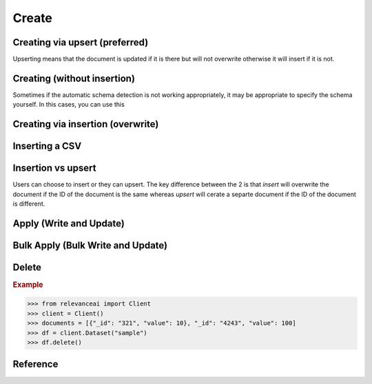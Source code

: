 ..
   Manually maintained. Relevant functions are copied from docsrc/source/autoapi/relevanceai/dataset_api/dataset/index.rst

Create
=============================

Creating via upsert (preferred)
--------------------------------------

Upserting means that the document is updated if it is there but will not
overwrite otherwise it will insert if it is not.

.. py:method:: upsert_documents(self, documents: list, bulk_fn: Callable = None, max_workers: int = 8, retry_chunk_mult: float = 0.5, chunksize: int = 0, show_progress_bar=False, use_json_encoder: bool = True)

    Update a list of documents with multi-threading automatically enabled.
    Edits documents by providing a key value pair of fields you are adding or changing, make sure to include the "_id" in the documents.


    :param dataset_id: Unique name of dataset
    :type dataset_id: string
    :param docs: A list of documents. Document is a JSON-like data that we store our metadata and vectors with. For specifying id of the document use the field '_id', for specifying vector field use the suffix of '_vector_'
    :type docs: list
    :param bulk_fn: Function to apply to documents before uploading
    :type bulk_fn: callable
    :param max_workers: Number of workers active for multi-threading
    :type max_workers: int
    :param retry_chunk_mult: Multiplier to apply to chunksize if upload fails
    :type retry_chunk_mult: int
    :param chunksize: Number of documents to upload per worker. If None, it will default to the size specified in config.upload.target_chunk_mb
    :type chunksize: int
    :param use_json_encoder: Whether to automatically convert documents to json encodable format
    :type use_json_encoder: bool


    .. rubric:: Example

    >>> from relevanceai import Client
    >>> client = Client()
    >>> documents = [{"_id": "321", "value": 10}, "_id": "4243", "value": 100]
    >>> df = client.Dataset("sample")
    >>> df.upsert(dataset_id, documents)



Creating (without insertion)
--------------------------------------

Sometimes if the automatic schema detection is not working appropriately, it may
be appropriate to specify the schema yourself. In this cases, you can use this

   .. py:method:: create(self, schema: dict = {})

      A dataset can store documents to be searched, retrieved, filtered and aggregated (similar to Collections in MongoDB, Tables in SQL, Indexes in ElasticSearch).
      A powerful and core feature of VecDB is that you can store both your metadata and vectors in the same document. When specifying the schema of a dataset and inserting your own vector use the suffix (ends with) "_vector_" for the field name, and specify the length of the vector in dataset_schema.


      For example:

      >>>    {
      >>>        "product_image_vector_": 1024,
      >>>        "product_text_description_vector_" : 128
      >>>    }

      These are the field types supported in our datasets: ["text", "numeric", "date", "dict", "chunks", "vector", "chunkvector"].


      For example:

      >>>    {
      >>>        "product_text_description" : "text",
      >>>        "price" : "numeric",
      >>>        "created_date" : "date",
      >>>        "product_texts_chunk_": "chunks",
      >>>        "product_text_chunkvector_" : 1024
      >>>    }

      You don't have to specify the schema of every single field when creating a dataset, as VecDB will automatically detect the appropriate data type for each field (vectors will be automatically identified by its "_vector_" suffix). Infact you also don't always have to use this endpoint to create a dataset as /datasets/bulk_insert will infer and create the dataset and schema as you insert new documents.


      .. note::

         - A dataset name/id can only contain undercase letters, dash, underscore and numbers.
         - "_id" is reserved as the key and id of a document.
         - Once a schema is set for a dataset it cannot be altered. If it has to be altered, utlise the copy dataset endpoint.

      For more information about vectors check out the 'Vectorizing' section, services.search.vector or out blog at https://relevance.ai/blog. For more information about chunks and chunk vectors check out services.search.chunk.

      :param schema: Schema for specifying the field that are vectors and its length
      :type schema: dict

      .. rubric:: Example

      from relevanceai import Client
      client = Client()
      documents = [{"_id": "321", "value": 10}, "_id": "4243", "value": 100]
      df = client.Dataset("sample")
      df.create()

Creating via insertion (overwrite)
------------------------------------------

.. py:method:: insert_documents(self, dataset_id: str, docs: list, bulk_fn: Callable = None, max_workers: int = 8, retry_chunk_mult: float = 0.5, show_progress_bar: bool = False, chunksize: int = 0, use_json_encoder: bool = True, *args, **kwargs)

    Insert a list of documents with multi-threading automatically enabled.

    - When inserting the document you can optionally specify your own id for a document by using the field name "_id", if not specified a random id is assigned.
    - When inserting or specifying vectors in a document use the suffix (ends with) "_vector_" for the field name. e.g. "product_description_vector_".
    - When inserting or specifying chunks in a document the suffix (ends with) "_chunk_" for the field name. e.g. "products_chunk_".
    - When inserting or specifying chunk vectors in a document's chunks use the suffix (ends with) "_chunkvector_" for the field name. e.g. "products_chunk_.product_description_chunkvector_".

    Documentation can be found here: https://ingest-api-dev-aueast.relevance.ai/latest/documentation#operation/InsertEncode

    :param dataset_id: Unique name of dataset
    :type dataset_id: string
    :param docs: A list of documents. Document is a JSON-like data that we store our metadata and vectors with. For specifying id of the document use the field '_id', for specifying vector field use the suffix of '_vector_'
    :type docs: list
    :param bulk_fn: Function to apply to documents before uploading
    :type bulk_fn: callable
    :param max_workers: Number of workers active for multi-threading
    :type max_workers: int
    :param retry_chunk_mult: Multiplier to apply to chunksize if upload fails
    :type retry_chunk_mult: int
    :param chunksize: Number of documents to upload per worker. If None, it will default to the size specified in config.upload.target_chunk_mb
    :type chunksize: int
    :param use_json_encoder: Whether to automatically convert documents to json encodable format
    :type use_json_encoder: bool


Inserting a CSV
--------------------

.. py:method:: insert_csv(self, dataset_id: str, filepath_or_buffer, chunksize: int = 10000, max_workers: int = 8, retry_chunk_mult: float = 0.5, show_progress_bar: bool = False, index_col: int = None, csv_args: dict = {}, col_for_id: str = None, auto_generate_id: bool = True)

    Insert data from csv file

    :param dataset_id: Unique name of dataset
    :type dataset_id: string
    :param filepath_or_buffer: Any valid string path is acceptable. The string could be a URL. Valid URL schemes include http, ftp, s3, gs, and file.
    :param chunksize: Number of lines to read from csv per iteration
    :type chunksize: int
    :param max_workers: Number of workers active for multi-threading
    :type max_workers: int
    :param retry_chunk_mult: Multiplier to apply to chunksize if upload fails
    :type retry_chunk_mult: int
    :param csv_args: Optional arguments to use when reading in csv. For more info, see https://pandas.pydata.org/docs/reference/api/pandas.read_csv.html
    :type csv_args: dict
    :param index_col: Optional argument to specify if there is an index column to be skipped (e.g. index_col = 0)
    :type index_col: None
    :param col_for_id: Optional argument to use when a specific field is supposed to be used as the unique identifier ('_id')
    :type col_for_id: str
    :param auto_generate_id: Automatically generateds UUID if auto_generate_id is True and if the '_id' field does not exist
      :type auto_generate_id: bool = True

    .. rubric:: Example

      >>> from relevanceai import Client
      >>> client = Client()
      >>> df = client.Dataset("sample_dataset")
      >>> csv_filename = "temp.csv"
      >>> df.insert_csv(csv_filename)

Insertion vs upsert
-----------------------------

Users can choose to insert or they can upsert. The key difference between the 
2 is that `insert` will overwrite the document if the ID of the document is the
same whereas `upsert` will cerate a separte document if the ID of the document
is different.

Apply (Write and Update)
-----------------------------

.. py:method:: apply(self, func: Callable, retrieve_chunk_size: int = 100, max_workers: int = 8, filters: list = [], select_fields: list = [], show_progress_bar: bool = True, use_json_encoder: bool = True, axis: int = 0)

    Apply a function along an axis of the DataFrame.

    Objects passed to the function are Series objects whose index is either the DataFrame’s index (axis=0) or the DataFrame’s columns (axis=1). By default (result_type=None), the final return type is inferred from the return type of the applied function. Otherwise, it depends on the result_type argument.

    :param func: Function to apply to each document
    :type func: function
    :param retrieve_chunk_size: The number of documents that are received from the original collection with each loop iteration.
    :type retrieve_chunk_size: int
    :param max_workers: The number of processors you want to parallelize with
    :type max_workers: int
    :param max_error: How many failed uploads before the function breaks
    :type max_error: int
    :param json_encoder: Whether to automatically convert documents to json encodable format
    :type json_encoder: bool
    :param axis: Axis along which the function is applied.
                - 9 or 'index': apply function to each column
                - 1 or 'columns': apply function to each row
    :type axis: int

    .. rubric:: Example

    >>> from relevanceai import Client
    >>> client = Client()
    >>> df = client.Dataset("sample_dataset")
    >>> def update_doc(doc):
    >>>     doc["value"] = 2
    >>>     return doc
    >>> df.apply(update_doc)

Bulk Apply (Bulk Write and Update)
---------------------------------------

.. py:method:: bulk_apply(self, bulk_func: Callable, retrieve_chunk_size: int = 100, max_workers: int = 8, filters: list = [], select_fields: list = [], show_progress_bar: bool = True, use_json_encoder: bool = True)

    Apply a bulk function along an axis of the DataFrame.

    :param bulk_func: Function to apply to a bunch of documents at a time
    :type bulk_func: function
    :param retrieve_chunk_size: The number of documents that are received from the original collection with each loop iteration.
    :type retrieve_chunk_size: int
    :param max_workers: The number of processors you want to parallelize with
    :type max_workers: int
    :param max_error: How many failed uploads before the function breaks
    :type max_error: int
    :param json_encoder: Whether to automatically convert documents to json encodable format
    :type json_encoder: bool
    :param axis: Axis along which the function is applied.
                - 9 or 'index': apply function to each column
                - 1 or 'columns': apply function to each row
    :type axis: int

    .. rubric:: Example

    >>> from relevanceai import Client
    >>> client = Client()
    >>> df = client.Dataset("sample_dataset")
    >>> def update_documents(document):
            for d in documents:
    >>>         d["value"] = 10
    >>>     return documents
    >>> df.apply(update_documents)


Delete
-------

.. rubric:: Example

>>> from relevanceai import Client
>>> client = Client()
>>> documents = [{"_id": "321", "value": 10}, "_id": "4243", "value": 100]
>>> df = client.Dataset("sample")
>>> df.delete()

Reference
-----------
